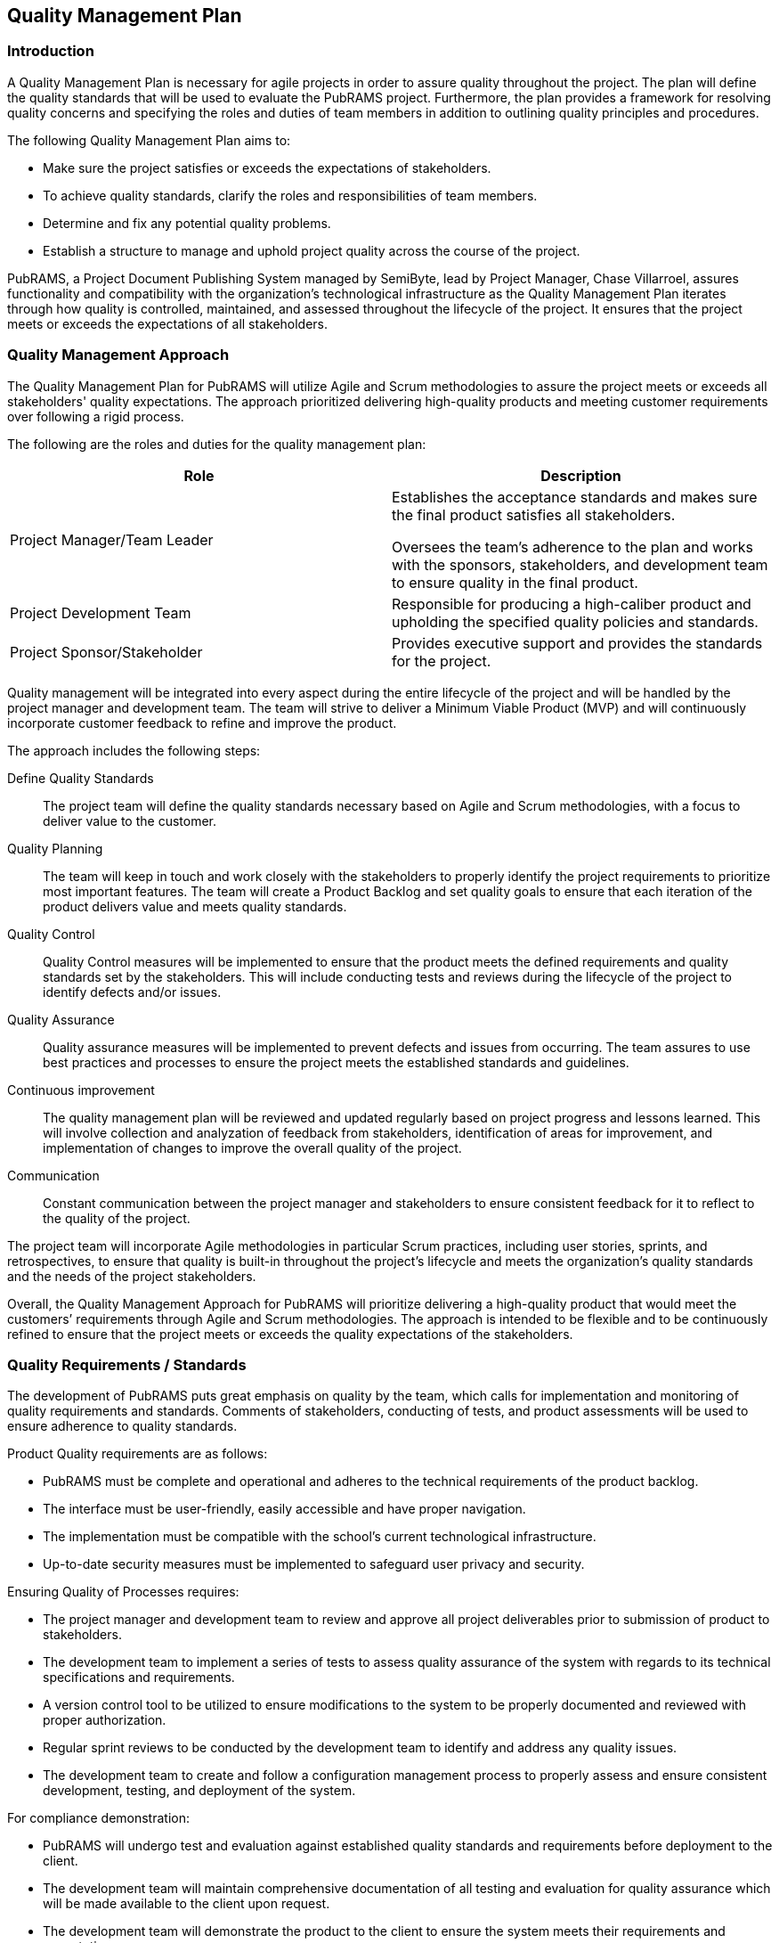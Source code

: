 == Quality Management Plan

=== Introduction

A Quality Management Plan is necessary for agile projects in order to assure quality throughout the project. The plan will define the quality standards that will be used to evaluate the PubRAMS project. Furthermore, the plan provides a framework for resolving quality concerns and specifying the roles and duties of team members in addition to outlining quality principles and procedures.

The following Quality Management Plan aims to:

* Make sure the project satisfies or exceeds the expectations of stakeholders.
* To achieve quality standards, clarify the roles and responsibilities of team members.
* Determine and fix any potential quality problems.
* Establish a structure to manage and uphold project quality across the course of the project.

PubRAMS, a Project Document Publishing System managed by SemiByte, lead by Project Manager, Chase Villarroel, assures functionality and compatibility with the organization’s technological infrastructure as the Quality Management Plan iterates through how quality is controlled, maintained, and assessed throughout the lifecycle of the project. It ensures that the project meets or exceeds the expectations of all stakeholders.

=== Quality Management Approach

The Quality Management Plan for PubRAMS will utilize Agile and Scrum methodologies to assure the project meets or exceeds all stakeholders' quality expectations. The approach prioritized delivering high-quality products and meeting customer requirements over following a rigid process.

The following are the roles and duties for the quality management plan:

[%header,cols=2*]
|===
|Role
|Description

|Project Manager/Team Leader
a|Establishes the acceptance standards and makes sure the final product satisfies all stakeholders.

Oversees the team’s adherence to the plan and works with the sponsors, stakeholders, and development team to ensure quality in the final product.
|Project Development Team
|Responsible for producing a high-caliber product and upholding the specified quality policies and standards.

|Project Sponsor/Stakeholder
|Provides executive support and provides the standards for the project.
|===

Quality management will be integrated into every aspect during the entire lifecycle of the project and will be handled by the project manager and development team. The team will strive to deliver a Minimum Viable Product (MVP) and will continuously incorporate customer feedback to refine and improve the product.

The approach includes the following steps:

Define Quality Standards:: The project team will define the quality standards necessary based on Agile and Scrum methodologies, with a focus to deliver value to the customer.
Quality Planning:: The team will keep in touch and work closely with the stakeholders to properly identify the project requirements to prioritize most important features. The team will create a Product Backlog and set quality goals to ensure that each iteration of the product delivers value and meets quality standards.
Quality Control:: Quality Control measures will be implemented to ensure that the product meets the defined requirements and quality standards set by the stakeholders. This will include conducting tests and reviews during the lifecycle of the project to identify defects and/or issues.
Quality Assurance:: Quality assurance measures will be implemented to prevent defects and issues from occurring. The team assures to use best practices and processes to ensure the project meets the established standards and guidelines.
Continuous improvement:: The quality management plan will be reviewed and updated regularly based on project progress and lessons learned. This will involve collection and analyzation of feedback from stakeholders, identification of areas for improvement, and implementation of changes to improve the overall quality of the project.
Communication:: Constant communication between the project manager and stakeholders to ensure consistent feedback for it to reflect to the quality of the project.

The project team will incorporate Agile methodologies in particular Scrum practices, including user stories, sprints, and retrospectives, to ensure that quality is built-in throughout the project's lifecycle and meets the organization's quality standards and the needs of the project stakeholders.

Overall, the Quality Management Approach for PubRAMS will prioritize delivering a high-quality product that would meet the customers’ requirements through Agile and Scrum methodologies. The approach is intended to be flexible and to be continuously refined to ensure that the project meets or exceeds the quality expectations of the stakeholders.

=== Quality Requirements / Standards

The development of PubRAMS puts great emphasis on quality by the team, which calls for implementation and monitoring of quality requirements and standards. Comments of stakeholders, conducting of tests, and product assessments will be used to ensure adherence to quality standards.

Product Quality requirements are as follows:

* PubRAMS must be complete and operational and adheres to the technical requirements of the product backlog.
* The interface must be user-friendly, easily accessible and have proper navigation.
* The implementation must be compatible with the school’s current technological infrastructure.
* Up-to-date security measures must be implemented to safeguard user privacy and security.

Ensuring Quality of Processes requires:

* The project manager and development team to review and approve all project deliverables prior to submission of product to stakeholders.
* The development team to implement a series of tests to assess quality assurance of the system with regards to its technical specifications and requirements.
* A version control tool to be utilized to ensure modifications to the system to be properly documented and reviewed with proper authorization.
* Regular sprint reviews to be conducted by the development team to identify and address any quality issues.
* The development team to create and follow a configuration management process to properly assess and ensure consistent development, testing, and deployment of the system.

For compliance demonstration:

* PubRAMS will undergo test and evaluation against established quality standards and requirements before deployment to the client.
* The development team will maintain comprehensive documentation of all testing and evaluation for quality assurance which will be made available to the client upon request.
* The development team will demonstrate the product to the client to ensure the system meets their requirements and expectations.

=== Quality Assurance

The Quality Assurance process for PubRAMS will be included in the Agile and Scrum methodologies to ensure quality through collaboration and continuous improvement. The following activities will be done:

Test Plan and Test Case Review:: Review all test plans and test cases created by the developers along with the stakeholders to ensure that the test plans adequately cover all functionalities and nonfunctional requirements of the system.
Test Monitoring and Analysis:: Actively monitor testing processes, including unit testing, integration testing, and system testing. Analysis would identify trends, patterns, or recurring defects, enabling them to help pinpoint areas that require additional testing or to highlight potential systematic issues.
Defect Identification and Reporting:: Identified defects will be documented in defect reports, which includes:

    * Description of the defect
    * Steps to reproduce the defect
    * Expected behavior vs. Actual behavior
    * Severity level (critical, major, minor)
    * Priority level (high, medium, low)

Clear documentation helps developers to prioritize and efficiently resolve defects.

Quality Control Procedure Audits:: Conduct periodic audits of the quality control procedures implemented throughout the project lifecycle. Audits will assess the effectiveness of testing activities, code reviews, and other control measures. As such is to identify potential weaknesses in the quality control process and suggest improvements for future iterations.
Quality Assurance Reports:: Prepare and maintain reports to summarize the activities, findings, and recommendations. Such reports may include:

    * Test execution status and results
    * Defect trends and analysis
    * Audit findings and recommendations
    * Overall quality risk assessment

Such reports keep stakeholders informed about the quality status of the project and are able to facilitate decision making.

The quality assurance metrics will be closely monitored, tracked, and reported regularly to ensure the quality of the product. Violations of these standards are to be reviewed and addressed.  The quality assurance procedure will also be reviewed frequently to possibly implement further improvements. PubRAMS must be ensured to meet the best of quality standards and for all quality assurance metrics to be closely monitored.

=== Quality Control

Quality Control is essential during the development process as it focuses on continuous testing and quality feedback. The process for PubRAMS will include the following:

Development Phase:: Developers will perform unit testing of their code to ensure it meets functional specifications. Code reviews will be conducted to identify potential issues and coding best practices. Integration testing will also be performed to verify the functionality of the different system components working together.
System Testing Phase:: System integration testing will be conducted to ensure all system components function as a whole. Performance testing will be performed to measure system functionality and efficiency. Security testing will be conducted to identify vulnerabilities and ensure data security.
User Acceptance Testin (UAT):: Developers and stakeholders will participate in UAT to verify that the system meets their requirements and expectations. A guideline will be developed to guide the users in testing specific functionalities. Usability testing will also be conducted to evaluate the ease of use and user experience of the system.

Quality Control of PubRAMS will be an integral part of the development process, focusing on continuous testing, user feedback, and performance monitoring. The team will monitor and assess the quality of the product as part of the Quality Control process, ensuring that it meets the quality requirements and standards of the stakeholders.

=== Quality Control Measurements

Quality Control Measurements will be made during the development process to guarantee that the product fulfills the standards and criteria. Agile Scrum methodologies are to be utilized to promote continuous inspection and modification throughout the lifecycle of the project, which will adopt a transparent and collaborative approach to quality control.

The following quality control measurements will be used to assess the effectiveness of the quality control processes:

Defect Tracking:: Defects identified during testing will be documented.
Defect Resolution Rate:: The percentage of defects resolved within a defined timeframe will be measured.
Test Coverage:: The percentage of system functionality covered by test cases will be tracked.
User Acceptance Testing Results:: The number of unresolved issues identified during UAT will be tracked.
Customer Satisfaction Surveys:: Post-launch surveys will be conducted to gauge user satisfaction with the system’s functionality and usability.

Quality Control metrics will be reviewed, and the method will be adjusted as necessary during sprint reviews and retrospectives, and pinpoint potential improvement areas. The team will have regular assessments of the products’ quality and address any issues to ensure that the product satisfies the standards and requirements necessary.
